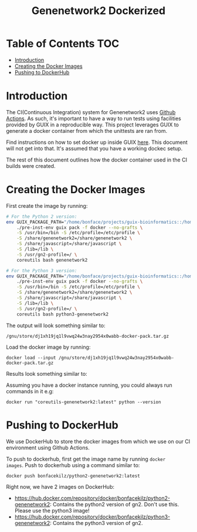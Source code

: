 #+TITLE: Genenetwork2 Dockerized

* Table of Contents                                                     :TOC:
- [[#introduction][Introduction]]
- [[#creating-the-docker-images][Creating the Docker Images]]
- [[#pushing-to-dockerhub][Pushing to DockerHub]]

* Introduction

The CI(Continuous Integration) system for Genenetwork2 uses [[https://github.com/features/actions][Github
Actions]]. As such, it's important to have a way to run tests using
facilities provided by GUIX in a reproducible way. This project
leverages GUIX to generate a docker container from which the unittests
are ran from.

Find instructions on how to set docker up inside GUIX [[https://github.com/pjotrp/guix-notes/blob/master/CONTAINERS.org#run-docker][here]]. This
document will not get into that. It's assumed that you have a working
dockec setup.

The rest of this document outlines how the docker container used in
the CI builds were created.

* Creating the Docker Images

First create the image by running:

#+begin_src sh
# For the Python 2 version:
env GUIX_PACKAGE_PATH="/home/bonface/projects/guix-bioinformatics::/home/bonface/projects/guix-past/modules" \
    ./pre-inst-env guix pack -f docker --no-grafts \
    -S /usr/bin=/bin -S /etc/profile=/etc/profile \
    -S /share/genenetwork2=/share/genenetwork2 \
    -S /share/javascript=/share/javascript \
    -S /lib=/lib \
    -S /usr/gn2-profile=/ \
    coreutils bash genenetwork2

# For the Python 3 version:
env GUIX_PACKAGE_PATH="/home/bonface/projects/guix-bioinformatics::/home/bonface/projects/guix-past/modules" \
    ./pre-inst-env guix pack -f docker --no-grafts \
    -S /usr/bin=/bin -S /etc/profile=/etc/profile \
    -S /share/genenetwork2=/share/genenetwork2 \
    -S /share/javascript=/share/javascript \
    -S /lib=/lib \
    -S /usr/gn2-profile=/ \
    coreutils bash python3-genenetwork2
  #+end_src

The output will look something similar to:

: /gnu/store/dj1xh19jq1l9vwq24w3nay2954x0wabb-docker-pack.tar.gz

Load the docker image by running:

: docker load --input /gnu/store/dj1xh19jq1l9vwq24w3nay2954x0wabb-docker-pack.tar.gz

Results look something similar to:

#+begin_export ascii
a93f52b7f565: Loading layer  3.174GB/3.174GB
Loaded image: coreutils-genenetwork2:latest
#+end_export

Assuming you have a docker instance running, you could always run
commands in it e.g:

: docker run "coreutils-genenetwork2:latest" python --version 


* Pushing to DockerHub

We use DockerHub to store the docker images from which we use on our
CI environment using Github Actions.

To push to dockerhub, first get the image name by running =docker
images=. Push to dockerhub using a command similar to:

: docker push bonfacekilz/python2-genenetwork2:latest

Right now, we have 2 images on DockerHub:

- https://hub.docker.com/repository/docker/bonfacekilz/python2-genenetwork2:
  Contains the python2 version of gn2. Don't use this. Please use the
  python3 image!
- https://hub.docker.com/repository/docker/bonfacekilz/python3-genenetwork2:
  Contains the python3 version of gn2.
